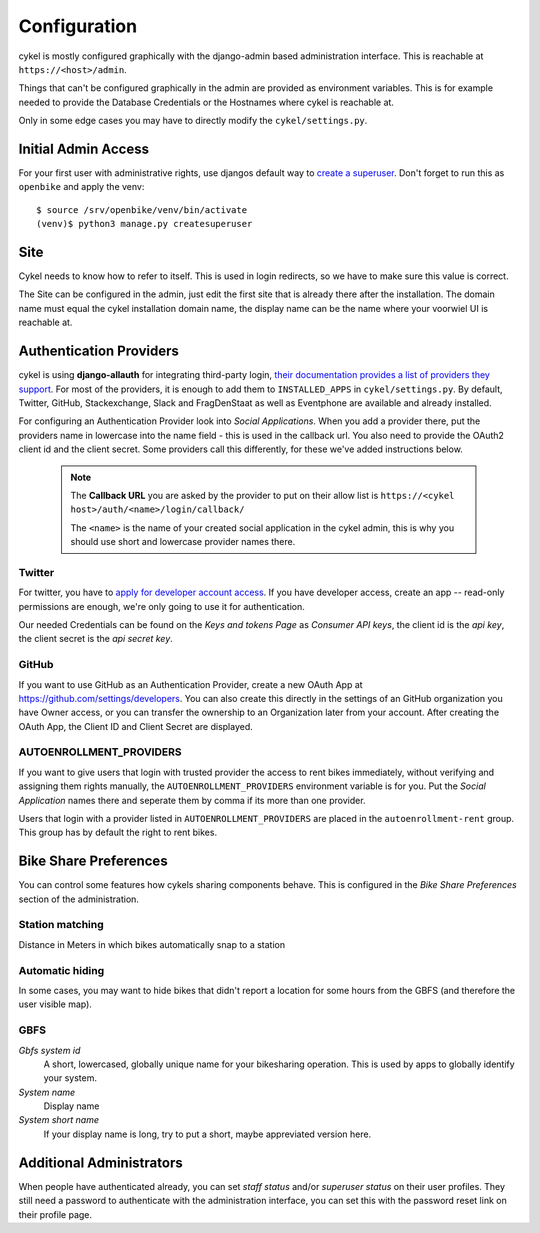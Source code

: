 .. _`configuration`:

Configuration
=============

cykel is mostly configured graphically with the django-admin based administration interface. This is reachable at ``https://<host>/admin``.

Things that can't be configured graphically in the admin are provided as environment variables. This is for example needed to provide the Database Credentials or the Hostnames where cykel is reachable at.

Only in some edge cases you may have to directly modify the ``cykel/settings.py``. 

Initial Admin Access
--------------------

For your first user with administrative rights, use djangos default way to `create a superuser`_. Don't forget to run this as ``openbike`` and apply the venv::

	$ source /srv/openbike/venv/bin/activate
	(venv)$ python3 manage.py createsuperuser

Site
----

Cykel needs to know how to refer to itself. This is used in login redirects, so we have to make sure this value is correct.

The Site can be configured in the admin, just edit the first site that is already there after the installation. The domain name must equal the cykel installation domain name, the display name can be the name where your voorwiel UI is reachable at.

Authentication Providers
------------------------

cykel is using **django-allauth** for integrating third-party login, `their documentation provides a list of providers they support <https://django-allauth.readthedocs.io/en/latest/providers.html>`_. For most of the providers, it is enough to add them to ``INSTALLED_APPS`` in ``cykel/settings.py``. By default, Twitter, GitHub, Stackexchange, Slack and FragDenStaat as well as Eventphone are available and already installed.

For configuring an Authentication Provider look into `Social Applications`. When you add a provider there, put the providers name in lowercase into the name field - this is used in the callback url. You also need to provide the OAuth2 client id and the client secret. Some providers call this differently, for these we've added instructions below.


	.. note:: The **Callback URL** you are asked by the provider to put on their allow list is ``https://<cykel host>/auth/<name>/login/callback/``
			  
			  The ``<name>`` is the name of your created social application in the cykel admin, this is why you should use short and lowercase provider names there.


Twitter
^^^^^^^
For twitter, you have to `apply for developer account access <https://developer.twitter.com/en/apply-for-access>`_.
If you have developer access, create an app -- read-only permissions are enough, we're only going to use it for authentication.

Our needed Credentials can be found on the `Keys and tokens Page` as `Consumer API keys`, the client id is the `api key`, the client secret is the `api secret key`.


GitHub
^^^^^^
If you want to use GitHub as an Authentication Provider, create a new OAuth App at https://github.com/settings/developers. You can also create this directly in the settings of an GitHub organization you have Owner access, or you can transfer the ownership to an Organization later from your account. After creating the OAuth App, the Client ID and Client Secret are displayed.


AUTOENROLLMENT_PROVIDERS
^^^^^^^^^^^^^^^^^^^^^^^^
If you want to give users that login with trusted provider the access to rent bikes immediately, without verifying and assigning them rights manually, the ``AUTOENROLLMENT_PROVIDERS`` environment variable is for you. Put the `Social Application` names there and seperate them by comma if its more than one provider. 

Users that login with a provider listed in ``AUTOENROLLMENT_PROVIDERS`` are placed in the ``autoenrollment-rent`` group. This group has by default the right to rent bikes.

Bike Share Preferences
----------------------

You can control some features how cykels sharing components behave. This is configured in the `Bike Share Preferences` section of the administration.

Station matching
^^^^^^^^^^^^^^^^

Distance in Meters in which bikes automatically snap to a station

Automatic hiding
^^^^^^^^^^^^^^^^

In some cases, you may want to hide bikes that didn't report a location for some hours from the GBFS (and therefore the user visible map).

GBFS
^^^^

`Gbfs system id`
	A short, lowercased, globally unique name for your bikesharing operation. This is used by apps to globally identify your system.

`System name`
	Display name

`System short name`
	If your display name is long, try to put a short, maybe appreviated version here.


Additional Administrators
-------------------------

When people have authenticated already, you can set *staff status* and/or *superuser status* on their user profiles. They still need a password to authenticate with the administration interface, you can set this with the password reset link on their profile page.

.. _create a superuser: https://docs.djangoproject.com/en/2.2/ref/django-admin/#createsuperuser

